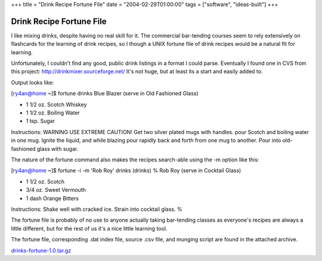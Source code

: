 +++
title = "Drink Recipe Fortune File"
date = "2004-02-29T01:00:00"
tags = ["software", "ideas-built"]
+++


Drink Recipe Fortune File
=========================

I like mixing drinks, despite having no real skill for it.  The commercial bar-tending courses seem to rely extensively on flashcards for the learning of drink recipes, so I though a UNIX fortune file of drink recipes would be a natural fit for learning.

Unfortunately, I couldn't find any good, public drink listings in a format I could parse.  Eventually I found one in CVS from this project: http://drinkmixer.sourceforge.net/  It's not huge, but at least its a start and easily added to.

Output looks like:

[ry4an@home ~]$ fortune drinks Blue Blazer (serve in Old Fashioned Glass)

*  1 1/2 oz. Scotch Whiskey

*  1 1/2 oz. Boiling Water

*  1 tsp. Sugar

Instructions: WARNING USE EXTREME CAUTION! Get two silver plated mugs with handles. pour Scotch and boiling water in one mug. Ignite the liquid, and while blazing pour rapidly back and forth from one mug to another. Pour into old-fashioned glass with sugar.

The nature of the fortune command also makes the recipes search-able using the -m option like this:

[ry4an@home ~]$ fortune -i -m 'Rob Roy' drinks (drinks) % Rob Roy (serve in Cocktail Glass)

*  1 1/2 oz. Scotch

*  3/4 oz. Sweet Vermouth

*  1 dash Orange Bitters

Instructions: Shake well with cracked ice. Strain into cocktail glass. %

The fortune file is probably of no use to anyone actually taking bar-tending classes as everyone's recipes are always a little different, but for the rest of us it's a nice little learning tool.

The fortune file, corresponding .dat index file, source .csv file, and munging script are found in the attached archive.

`drinks-fortune-1.0.tar.gz`_







.. _drinks-fortune-1.0.tar.gz: /unblog/attachments/2004-02-29-drinks-fortune-1.0.tar.gz



.. date: 1078034400
.. tags: ideas-built,software
